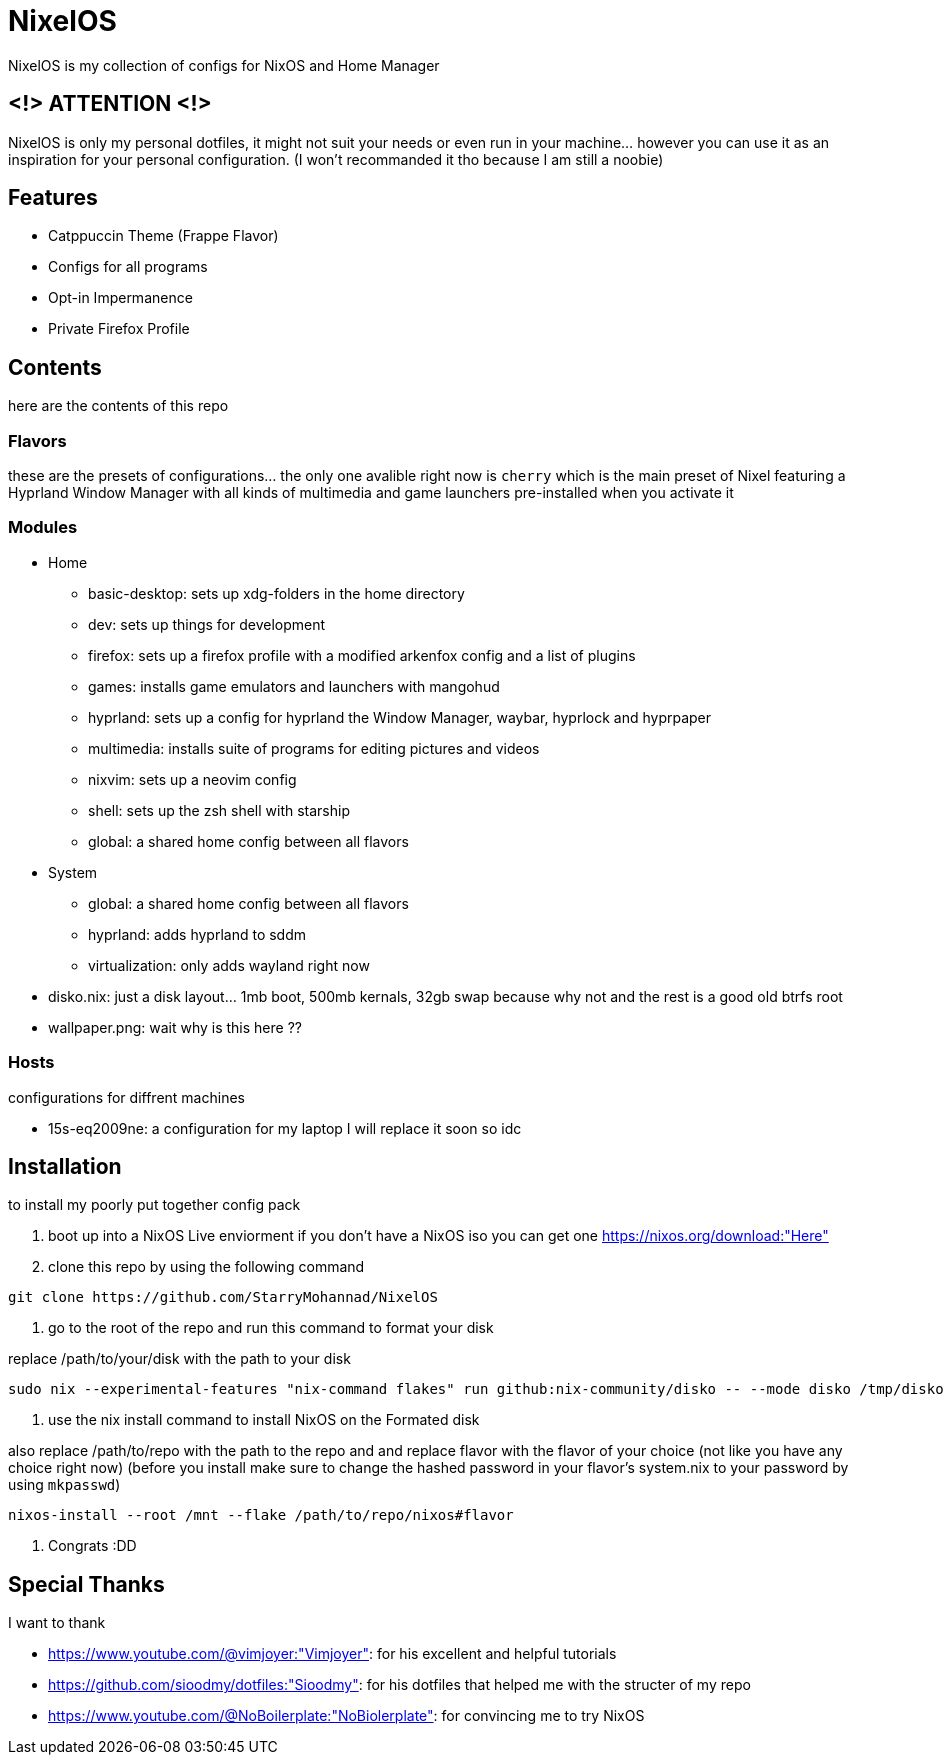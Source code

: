 = NixelOS

NixelOS is my collection of configs for NixOS and Home Manager

== <!> ATTENTION <!>

NixelOS is only my personal dotfiles, it might not suit your needs or even run in your machine... however you can use it as an inspiration for your personal configuration. (I won't recommanded it tho because I am still a noobie)

== Features

* Catppuccin Theme (Frappe Flavor)
* Configs for all programs
* Opt-in Impermanence
* Private Firefox Profile

== Contents

here are the contents of this repo

=== Flavors

these are the presets of configurations... the only one avalible right now is `cherry` which is the main preset of Nixel featuring a Hyprland Window Manager with all kinds of multimedia and game launchers pre-installed when you activate it

=== Modules 

* Home
** basic-desktop: sets up xdg-folders in the home directory
** dev: sets up things for development
** firefox: sets up a firefox profile with a modified arkenfox config and a list of plugins
** games: installs game emulators and launchers with mangohud
** hyprland: sets up a config for hyprland the Window Manager, waybar, hyprlock and hyprpaper
** multimedia: installs suite of programs for editing pictures and videos
** nixvim: sets up a neovim config 
** shell: sets up the zsh shell with starship
** global: a shared home config between all flavors
* System
** global: a shared home config between all flavors
** hyprland: adds hyprland to sddm
** virtualization: only adds wayland right now
* disko.nix: just a disk layout... 1mb boot, 500mb kernals, 32gb swap because why not and the rest is a good old btrfs root
* wallpaper.png: wait why is this here ??

=== Hosts

configurations for diffrent machines

* 15s-eq2009ne: a configuration for my laptop I will replace it soon so idc

== Installation

to install my poorly put together config pack

1. boot up into a NixOS Live enviorment
if you don't have a NixOS iso you can get one https://nixos.org/download:"Here" 

2. clone this repo
by using the following command

[,bash]
----
git clone https://github.com/StarryMohannad/NixelOS
----

3. go to the root of the repo and run this command to format your disk

replace /path/to/your/disk with the path to your disk 

[,bash]
----
sudo nix --experimental-features "nix-command flakes" run github:nix-community/disko -- --mode disko /tmp/disko.nix --arg device '"/path/to/your/disk"'
----

4. use the nix install command to install NixOS on the Formated disk

also replace /path/to/repo with the path to the repo and and replace flavor with the flavor of your choice (not like you have any choice right now)
(before you install make sure to change the hashed password in your flavor's system.nix to your password by using `mkpasswd`)

[,bash]
----
nixos-install --root /mnt --flake /path/to/repo/nixos#flavor
----

5. Congrats :DD

== Special Thanks

I want to thank

* https://www.youtube.com/@vimjoyer:"Vimjoyer": for his excellent and helpful tutorials
* https://github.com/sioodmy/dotfiles:"Sioodmy": for his dotfiles that helped me with the structer of my repo
* https://www.youtube.com/@NoBoilerplate:"NoBiolerplate": for convincing me to try NixOS

